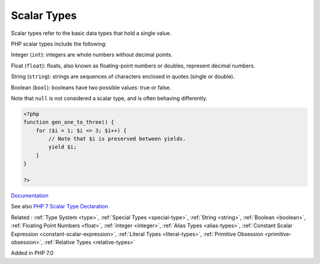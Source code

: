.. _scalar-type:
.. _scalar:
.. _scalar-typehint:
.. _primitive-type:
.. meta::
	:description:
		Scalar Types: Scalar types refer to the basic data types that hold a single value.
	:twitter:card: summary_large_image
	:twitter:site: @exakat
	:twitter:title: Scalar Types
	:twitter:description: Scalar Types: Scalar types refer to the basic data types that hold a single value
	:twitter:creator: @exakat
	:twitter:image:src: https://php-dictionary.readthedocs.io/en/latest/_static/logo.png
	:og:image: https://php-dictionary.readthedocs.io/en/latest/_static/logo.png
	:og:title: Scalar Types
	:og:type: article
	:og:description: Scalar types refer to the basic data types that hold a single value
	:og:url: https://php-dictionary.readthedocs.io/en/latest/dictionary/scalar-type.ini.html
	:og:locale: en
.. raw:: html

	<script type="application/ld+json">{"@context":"https:\/\/schema.org","@graph":[{"@type":"WebPage","@id":"https:\/\/php-dictionary.readthedocs.io\/en\/latest\/tips\/debug_zval_dump.html","url":"https:\/\/php-dictionary.readthedocs.io\/en\/latest\/tips\/debug_zval_dump.html","name":"Scalar Types","isPartOf":{"@id":"https:\/\/www.exakat.io\/"},"datePublished":"Thu, 26 Jun 2025 05:03:29 +0000","dateModified":"Thu, 26 Jun 2025 05:03:29 +0000","description":"Scalar types refer to the basic data types that hold a single value","inLanguage":"en-US","potentialAction":[{"@type":"ReadAction","target":["https:\/\/php-dictionary.readthedocs.io\/en\/latest\/dictionary\/Scalar Types.html"]}]},{"@type":"WebSite","@id":"https:\/\/www.exakat.io\/","url":"https:\/\/www.exakat.io\/","name":"Exakat","description":"Smart PHP static analysis","inLanguage":"en-US"}]}</script>


Scalar Types
------------

Scalar types refer to the basic data types that hold a single value. 

PHP scalar types include the following:

Integer (``int``): integers are whole numbers without decimal points. 

Float (``float``): floats, also known as floating-point numbers or doubles, represent decimal numbers. 

String  (``string``): strings are sequences of characters enclosed in quotes (single or double).

Boolean  (``bool``): booleans have two possible values: true or false. 

Note that ``null`` is not considered a scalar type, and is often behaving differently. 


.. code-block:: php
   
   <?php
   function gen_one_to_three() {
       for ($i = 1; $i <= 3; $i++) {
           // Note that $i is preserved between yields.
           yield $i;
       }
   }
   
   ?>


`Documentation <https://www.php.net/manual/en/language.generators.syntax.php#control-structures.yield>`__

See also `PHP 7 Scalar Type Declaration <https://www.etutorialspoint.com/index.php/tutorial/php-scalar-type-declaration>`_

Related : :ref:`Type System <type>`, :ref:`Special Types <special-type>`, :ref:`String <string>`, :ref:`Boolean <boolean>`, :ref:`Floating Point Numbers <float>`, :ref:`integer <integer>`, :ref:`Alias Types <alias-types>`, :ref:`Constant Scalar Expression <constant-scalar-expression>`, :ref:`Literal Types <literal-types>`, :ref:`Primitive Obsession <primitive-obsession>`, :ref:`Relative Types <relative-types>`

Added in PHP 7.0
